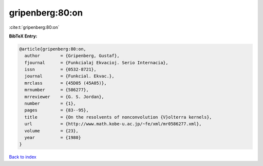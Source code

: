 gripenberg:80:on
================

:cite:t:`gripenberg:80:on`

**BibTeX Entry:**

.. code-block:: bibtex

   @article{gripenberg:80:on,
     author        = {Gripenberg, Gustaf},
     fjournal      = {Funkcialaj Ekvacioj. Serio Internacia},
     issn          = {0532-8721},
     journal       = {Funkcial. Ekvac.},
     mrclass       = {45D05 (45A05)},
     mrnumber      = {586277},
     mrreviewer    = {G. S. Jordan},
     number        = {1},
     pages         = {83--95},
     title         = {On the resolvents of nonconvolution {V}olterra kernels},
     url           = {http://www.math.kobe-u.ac.jp/~fe/xml/mr0586277.xml},
     volume        = {23},
     year          = {1980}
   }

`Back to index <../By-Cite-Keys.html>`_
